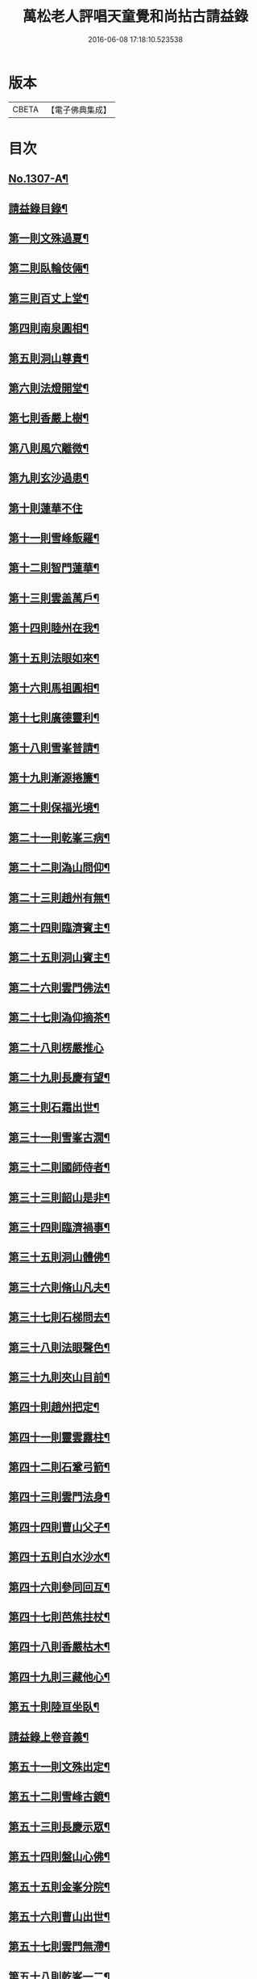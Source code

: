 #+TITLE: 萬松老人評唱天童覺和尚拈古請益錄 
#+DATE: 2016-06-08 17:18:10.523538

* 版本
 |     CBETA|【電子佛典集成】|

* 目次
** [[file:KR6q0254_001.txt::001-0461a1][No.1307-A¶]]
** [[file:KR6q0254_001.txt::001-0461b9][請益錄目錄¶]]
** [[file:KR6q0254_001.txt::001-0462a5][第一則文殊過夏¶]]
** [[file:KR6q0254_001.txt::001-0462b21][第二則臥輪伎倆¶]]
** [[file:KR6q0254_001.txt::001-0463a11][第三則百丈上堂¶]]
** [[file:KR6q0254_001.txt::001-0463c3][第四則南泉圓相¶]]
** [[file:KR6q0254_001.txt::001-0463c24][第五則洞山尊貴¶]]
** [[file:KR6q0254_001.txt::001-0464b16][第六則法燈開堂¶]]
** [[file:KR6q0254_001.txt::001-0464c23][第七則香嚴上樹¶]]
** [[file:KR6q0254_001.txt::001-0465b12][第八則風穴離微¶]]
** [[file:KR6q0254_001.txt::001-0465c19][第九則玄沙過患¶]]
** [[file:KR6q0254_001.txt::001-0466a24][第十則蓮華不住]]
** [[file:KR6q0254_001.txt::001-0467a2][第十一則雪峰飯羅¶]]
** [[file:KR6q0254_001.txt::001-0467a23][第十二則智門蓮華¶]]
** [[file:KR6q0254_001.txt::001-0467b23][第十三則雲盖萬戶¶]]
** [[file:KR6q0254_001.txt::001-0468b9][第十四則睦州在我¶]]
** [[file:KR6q0254_001.txt::001-0468c24][第十五則法眼如來¶]]
** [[file:KR6q0254_001.txt::001-0469a23][第十六則馬祖圓相¶]]
** [[file:KR6q0254_001.txt::001-0469c8][第十七則廣德靈利¶]]
** [[file:KR6q0254_001.txt::001-0470a7][第十八則雪峯普請¶]]
** [[file:KR6q0254_001.txt::001-0470b4][第十九則漸源捲簾¶]]
** [[file:KR6q0254_001.txt::001-0471a3][第二十則保福光境¶]]
** [[file:KR6q0254_001.txt::001-0471c6][第二十一則乾峯三病¶]]
** [[file:KR6q0254_001.txt::001-0472a22][第二十二則溈山問仰¶]]
** [[file:KR6q0254_001.txt::001-0472c14][第二十三則趙州有無¶]]
** [[file:KR6q0254_001.txt::001-0473a16][第二十四則臨濟賓主¶]]
** [[file:KR6q0254_001.txt::001-0473b9][第二十五則洞山賓主¶]]
** [[file:KR6q0254_001.txt::001-0474a12][第二十六則雲門佛法¶]]
** [[file:KR6q0254_001.txt::001-0474a22][第二十七則溈仰摘茶¶]]
** [[file:KR6q0254_001.txt::001-0474b24][第二十八則楞嚴推心]]
** [[file:KR6q0254_001.txt::001-0475a15][第二十九則長慶有望¶]]
** [[file:KR6q0254_001.txt::001-0475b14][第三十則石霜出世¶]]
** [[file:KR6q0254_001.txt::001-0475c20][第三十一則雪峯古㵎¶]]
** [[file:KR6q0254_001.txt::001-0476c7][第三十二則國師侍者¶]]
** [[file:KR6q0254_001.txt::001-0477a9][第三十三則韶山是非¶]]
** [[file:KR6q0254_001.txt::001-0477b14][第三十四則臨濟禍事¶]]
** [[file:KR6q0254_001.txt::001-0478a3][第三十五則洞山體佛¶]]
** [[file:KR6q0254_001.txt::001-0478b13][第三十六則脩山凡夫¶]]
** [[file:KR6q0254_001.txt::001-0479a8][第三十七則石梯問去¶]]
** [[file:KR6q0254_001.txt::001-0479b18][第三十八則法眼聲色¶]]
** [[file:KR6q0254_001.txt::001-0479c13][第三十九則夾山目前¶]]
** [[file:KR6q0254_001.txt::001-0480a8][第四十則趙州把定¶]]
** [[file:KR6q0254_001.txt::001-0480b4][第四十一則靈雲露柱¶]]
** [[file:KR6q0254_001.txt::001-0480c3][第四十二則石鞏弓箭¶]]
** [[file:KR6q0254_001.txt::001-0481a22][第四十三則雲門法身¶]]
** [[file:KR6q0254_001.txt::001-0481c2][第四十四則曹山父子¶]]
** [[file:KR6q0254_001.txt::001-0482a4][第四十五則白水沙水¶]]
** [[file:KR6q0254_001.txt::001-0482b10][第四十六則參同回互¶]]
** [[file:KR6q0254_001.txt::001-0482c13][第四十七則芭焦拄杖¶]]
** [[file:KR6q0254_001.txt::001-0483a11][第四十八則香嚴枯木¶]]
** [[file:KR6q0254_001.txt::001-0483c4][第四十九則三藏他心¶]]
** [[file:KR6q0254_001.txt::001-0484a8][第五十則陸亘坐臥¶]]
** [[file:KR6q0254_001.txt::001-0484c3][請益錄上卷音義¶]]
** [[file:KR6q0254_002.txt::002-0484c11][第五十一則文殊出定¶]]
** [[file:KR6q0254_002.txt::002-0485a22][第五十二則雪峰古鏡¶]]
** [[file:KR6q0254_002.txt::002-0485c4][第五十三則長慶示眾¶]]
** [[file:KR6q0254_002.txt::002-0486a8][第五十四則盤山心佛¶]]
** [[file:KR6q0254_002.txt::002-0486b10][第五十五則金峯分院¶]]
** [[file:KR6q0254_002.txt::002-0486c24][第五十六則曹山出世¶]]
** [[file:KR6q0254_002.txt::002-0487a16][第五十七則雲門無滯¶]]
** [[file:KR6q0254_002.txt::002-0487b24][第五十八則乾峯一二¶]]
** [[file:KR6q0254_002.txt::002-0488a6][第五十九則巖頭辭山¶]]
** [[file:KR6q0254_002.txt::002-0488b16][第六十則南泉水牯¶]]
** [[file:KR6q0254_002.txt::002-0489a8][第六十一則黃蘗問事¶]]
** [[file:KR6q0254_002.txt::002-0489b14][第六十二則仰山問僧¶]]
** [[file:KR6q0254_002.txt::002-0489c13][第六十三則三聖逢人¶]]
** [[file:KR6q0254_002.txt::002-0489c24][第六十四則聲明玄沙]]
** [[file:KR6q0254_002.txt::002-0490b6][第六十五則長沙轉物¶]]
** [[file:KR6q0254_002.txt::002-0490c18][第六十六則灌溪二杓¶]]
** [[file:KR6q0254_002.txt::002-0491b22][第六十七則僧問睦州¶]]
** [[file:KR6q0254_002.txt::002-0492a9][第六十八則南園撫掌¶]]
** [[file:KR6q0254_002.txt::002-0492c4][第六十九則雲門前後¶]]
** [[file:KR6q0254_002.txt::002-0492c21][第七十則壽聖鈎錐¶]]
** [[file:KR6q0254_002.txt::002-0493b6][第七十一則曹山死貓¶]]
** [[file:KR6q0254_002.txt::002-0493c8][第七十二則大慈識病¶]]
** [[file:KR6q0254_002.txt::002-0494a21][第七十三則雪峯三下¶]]
** [[file:KR6q0254_002.txt::002-0494b18][第七十四則雲巖石室¶]]
** [[file:KR6q0254_002.txt::002-0494c19][第七十五則南泉翫月¶]]
** [[file:KR6q0254_002.txt::002-0495a9][第七十六則玄沙無縫塔¶]]
** [[file:KR6q0254_002.txt::002-0495b20][第七十七則古德道場¶]]
** [[file:KR6q0254_002.txt::002-0495c22][第七十八則龍牙烏龜¶]]
** [[file:KR6q0254_002.txt::002-0496b17][第七十九則欽山三關¶]]
** [[file:KR6q0254_002.txt::002-0497a19][第八十則趙州勝劣¶]]
** [[file:KR6q0254_002.txt::002-0497c3][第八十一則玄沙三病¶]]
** [[file:KR6q0254_002.txt::002-0498a6][第八十二則大慈合伴¶]]
** [[file:KR6q0254_002.txt::002-0498b5][第八十三則僧問石霜¶]]
** [[file:KR6q0254_002.txt::002-0498b18][第八十四則三平見聞¶]]
** [[file:KR6q0254_002.txt::002-0499a5][第八十五則大隨普賢¶]]
** [[file:KR6q0254_002.txt::002-0499b9][第八十六玄沙圓相¶]]
** [[file:KR6q0254_002.txt::002-0499c23][第八十七雪竇砂水¶]]
** [[file:KR6q0254_002.txt::002-0500b23][第八十八則密師把針¶]]
** [[file:KR6q0254_002.txt::002-0500c24][第八十九則陳操勘僧¶]]
** [[file:KR6q0254_002.txt::002-0501a18][第九十則雪峰淘米¶]]
** [[file:KR6q0254_002.txt::002-0501b16][第九十一則芭蕉好惡¶]]
** [[file:KR6q0254_002.txt::002-0501c11][第九十二大慈行說¶]]
** [[file:KR6q0254_002.txt::002-0502b5][第九十三則水潦大悟¶]]
** [[file:KR6q0254_002.txt::002-0502c6][第九十四則古德法身¶]]
** [[file:KR6q0254_002.txt::002-0502c22][第九十五則布袋彌勒¶]]
** [[file:KR6q0254_002.txt::002-0503b6][第九十六趙州揀擇¶]]
** [[file:KR6q0254_002.txt::002-0504a6][第九十七則睦州毛端¶]]
** [[file:KR6q0254_002.txt::002-0504a24][第九十八則南泉至莊¶]]
** [[file:KR6q0254_002.txt::002-0504c10][第九十九則洞山鉢袋¶]]
** [[file:KR6q0254_002.txt::002-0506b2][請益錄下卷音義¶]]

* 卷
[[file:KR6q0254_001.txt][萬松老人評唱天童覺和尚拈古請益錄 1]]
[[file:KR6q0254_002.txt][萬松老人評唱天童覺和尚拈古請益錄 2]]

